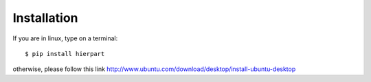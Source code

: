 Installation
============

If you are in linux, type on a terminal::

    $ pip install hierpart

otherwise, please follow this link http://www.ubuntu.com/download/desktop/install-ubuntu-desktop

